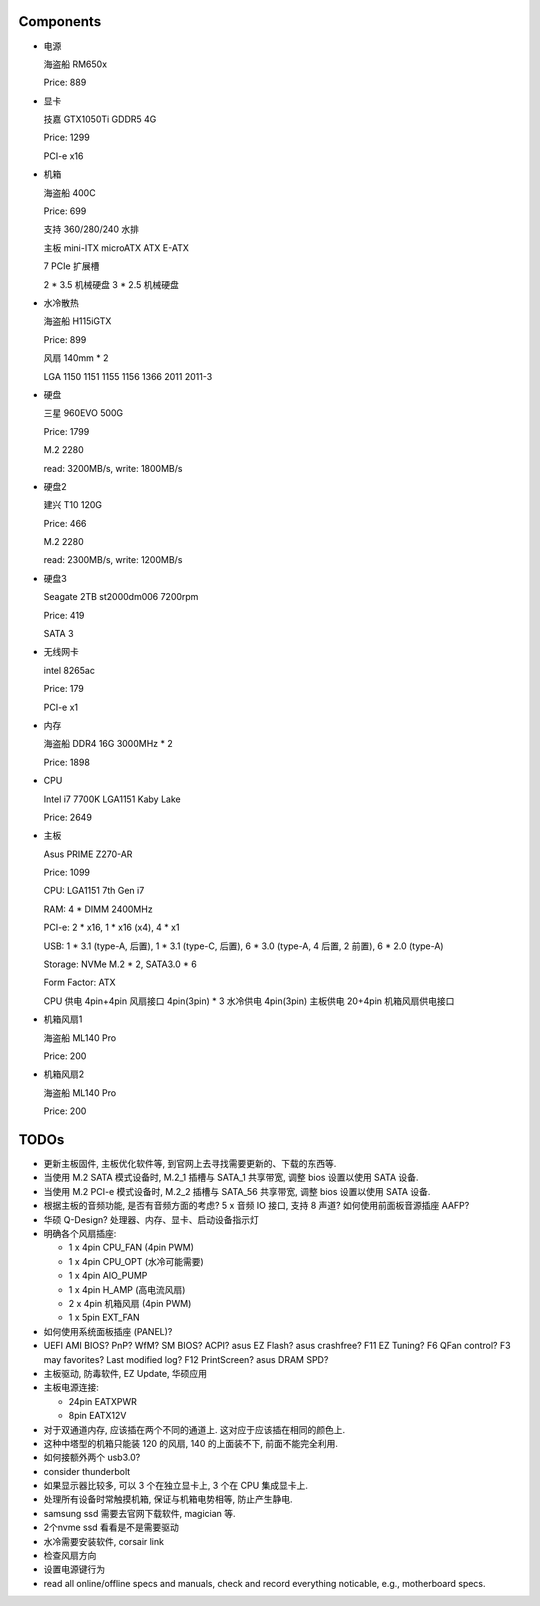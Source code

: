 Components
==========

- 电源

  海盗船 RM650x

  Price: 889

- 显卡

  技嘉 GTX1050Ti GDDR5 4G

  Price: 1299

  PCI-e x16

- 机箱

  海盗船 400C

  Price: 699

  支持 360/280/240 水排

  主板 mini-ITX microATX ATX E-ATX

  7 PCIe 扩展槽

  2 * 3.5 机械硬盘
  3 * 2.5 机械硬盘

- 水冷散热

  海盗船 H115iGTX

  Price: 899

  风扇 140mm * 2

  LGA 1150 1151 1155 1156 1366 2011 2011-3

- 硬盘

  三星 960EVO 500G

  Price: 1799

  M.2 2280

  read: 3200MB/s, write: 1800MB/s

- 硬盘2

  建兴 T10 120G

  Price: 466

  M.2 2280

  read: 2300MB/s, write: 1200MB/s

- 硬盘3

  Seagate 2TB st2000dm006 7200rpm

  Price: 419

  SATA 3

- 无线网卡

  intel 8265ac

  Price: 179

  PCI-e x1

- 内存

  海盗船 DDR4 16G 3000MHz * 2

  Price: 1898

- CPU

  Intel i7 7700K LGA1151 Kaby Lake

  Price: 2649

- 主板

  Asus PRIME Z270-AR

  Price: 1099

  CPU: LGA1151 7th Gen i7

  RAM: 4 * DIMM 2400MHz

  PCI-e: 2 * x16, 1 * x16 (x4), 4 * x1

  USB: 1 * 3.1 (type-A, 后置), 1 * 3.1 (type-C, 后置), 6 * 3.0 (type-A, 4 后置, 2 前置), 6 * 2.0 (type-A)

  Storage: NVMe M.2 * 2, SATA3.0 * 6

  Form Factor: ATX

  CPU 供电 4pin+4pin
  风扇接口 4pin(3pin) * 3
  水冷供电 4pin(3pin)
  主板供电 20+4pin
  机箱风扇供电接口

- 机箱风扇1

  海盗船 ML140 Pro

  Price: 200

- 机箱风扇2

  海盗船 ML140 Pro

  Price: 200

TODOs
======
- 更新主板固件, 主板优化软件等, 到官网上去寻找需要更新的、下载的东西等.

- 当使用 M.2 SATA 模式设备时, M.2_1 插槽与 SATA_1 共享带宽,
  调整 bios 设置以使用 SATA 设备.

- 当使用 M.2 PCI-e 模式设备时, M.2_2 插槽与 SATA_56 共享带宽,
  调整 bios 设置以使用 SATA 设备.

- 根据主板的音频功能, 是否有音频方面的考虑?
  5 x 音频 IO 接口, 支持 8 声道?
  如何使用前面板音源插座 AAFP?

- 华硕 Q-Design? 处理器、内存、显卡、启动设备指示灯

- 明确各个风扇插座:

  * 1 x 4pin CPU_FAN (4pin PWM)

  * 1 x 4pin CPU_OPT (水冷可能需要)

  * 1 x 4pin AIO_PUMP

  * 1 x 4pin H_AMP (高电流风扇)

  * 2 x 4pin 机箱风扇 (4pin PWM)

  * 1 x 5pin EXT_FAN

- 如何使用系统面板插座 (PANEL)?

- UEFI AMI BIOS? PnP? WfM? SM BIOS? ACPI? asus EZ Flash? asus crashfree?
  F11 EZ Tuning? F6 QFan control? F3 may favorites? Last modified log?
  F12 PrintScreen? asus DRAM SPD?

- 主板驱动, 防毒软件, EZ Update, 华硕应用

- 主板电源连接:

  * 24pin EATXPWR

  * 8pin EATX12V

- 对于双通道内存, 应该插在两个不同的通道上. 这对应于应该插在相同的颜色上.

- 这种中塔型的机箱只能装 120 的风扇, 140 的上面装不下, 前面不能完全利用.

- 如何接额外两个 usb3.0?

- consider thunderbolt

- 如果显示器比较多, 可以 3 个在独立显卡上, 3 个在 CPU 集成显卡上.

- 处理所有设备时常触摸机箱, 保证与机箱电势相等, 防止产生静电.

- samsung ssd 需要去官网下载软件, magician 等.

- 2个nvme ssd 看看是不是需要驱动

- 水冷需要安装软件, corsair link

- 检查风扇方向

- 设置电源键行为

- read all online/offline specs and manuals, check and record everything noticable,
  e.g., motherboard specs.
